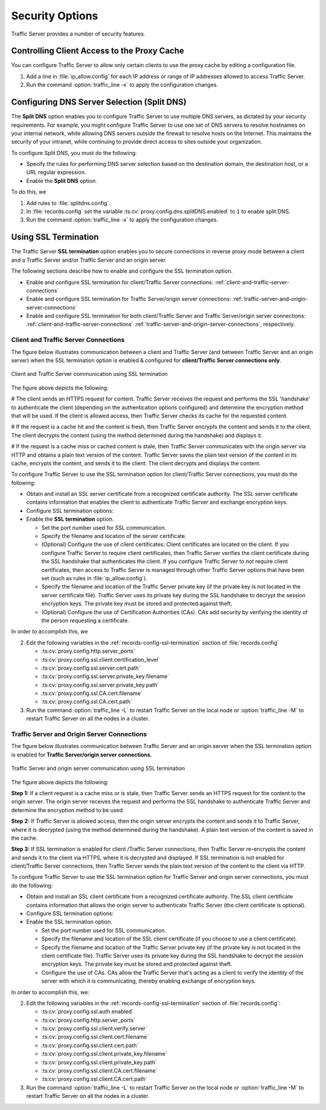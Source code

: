.. _security-options:

Security Options
****************

.. Licensed to the Apache Software Foundation (ASF) under one
   or more contributor license agreements.  See the NOTICE file
  distributed with this work for additional information
  regarding copyright ownership.  The ASF licenses this file
  to you under the Apache License, Version 2.0 (the
  "License"); you may not use this file except in compliance
  with the License.  You may obtain a copy of the License at
 
   http://www.apache.org/licenses/LICENSE-2.0
 
  Unless required by applicable law or agreed to in writing,
  software distributed under the License is distributed on an
  "AS IS" BASIS, WITHOUT WARRANTIES OR CONDITIONS OF ANY
  KIND, either express or implied.  See the License for the
  specific language governing permissions and limitations
  under the License.

Traffic Server provides a number of security features.

.. _controlling-client-access-to-cache:

Controlling Client Access to the Proxy Cache
============================================

You can configure Traffic Server to allow only certain clients to use
the proxy cache by editing a configuration file.

#. Add a line in :file:`ip_allow.config` for each IP address or
   range of IP addresses allowed to access Traffic Server.
#. Run the command :option:`traffic_line -x` to apply the configuration
   changes.

.. _configuring-dns-server-selection-split-dns:

Configuring DNS Server Selection (Split DNS)
============================================

The **Split DNS** option enables you to configure Traffic Server to use
multiple DNS servers, as dictated by your security requirements. For
example, you might configure Traffic Server to use one set of DNS
servers to resolve hostnames on your internal network, while allowing
DNS servers outside the firewall to resolve hosts on the Internet. This
maintains the security of your intranet, while continuing to provide
direct access to sites outside your organization.

To configure Split DNS, you must do the following:

-  Specify the rules for performing DNS server selection based on the
   destination domain, the destination host, or a URL regular
   expression.
-  Enable the **Split DNS** option.

To do this, we

#. Add rules to :file:`splitdns.config`.
#. In :file:`records.config` set the variable
   :ts:cv:`proxy.config.dns.splitDNS.enabled` to ``1`` to enable split DNS.
#. Run the command :option:`traffic_line -x` to apply the configuration
   changes.

Using SSL Termination
=====================

The Traffic Server **SSL termination** option enables you to secure
connections in reverse proxy mode between a client and a Traffic Server
and/or Traffic Server and an origin server.

The following sections describe how to enable and configure the SSL
termination option.

-  Enable and configure SSL termination for client/Traffic Server
   connections: :ref:`client-and-traffic-server-connections`
-  Enable and configure SSL termination for Traffic Server/origin server
   connections: :ref:`traffic-server-and-origin-server-connections`
-  Enable and configure SSL termination for both client/Traffic Server
   and Traffic Server/origin server connections:  :ref:`client-and-traffic-server-connections`
   :ref:`traffic-server-and-origin-server-connections`, respectively.

.. _client-and-traffic-server-connections:

Client and Traffic Server Connections
-------------------------------------

The figure below illustrates communication between a client and Traffic
Server (and between Traffic Server and an origin server) when the SSL
termination option is enabled & configured for **client/Traffic
Server connections only**.

.. figure:: ../static/images/admin/ssl_c.jpg
   :align: center
   :alt: Client and Traffic Server communication using SSL termination

   Client and Traffic Server communication using SSL termination

The figure above depicts the following:

# The client sends an HTTPS request for content. Traffic
Server receives the request and performs the SSL 'handshake' to
authenticate the client (depending on the authentication options
configured) and determine the encryption method that will be used. If
the client is allowed access, then Traffic Server checks its cache for
the requested content.

# If the request is a cache hit and the content is fresh, then
Traffic Server encrypts the content and sends it to the client. The
client decrypts the content (using the method determined during the
handshake) and displays it.

# If the request is a cache miss or cached content is stale,
then Traffic Server communicates with the origin server via HTTP and
obtains a plain text version of the content. Traffic Server saves the
plain text version of the content in its cache, encrypts the content,
and sends it to the client. The client decrypts and displays the
content.

To configure Traffic Server to use the SSL termination option for
client/Traffic Server connections, you must do the following:

-  Obtain and install an SSL server certificate from a recognized
   certificate authority. The SSL server certificate contains
   information that enables the client to authenticate Traffic Server
   and exchange encryption keys.
-  Configure SSL termination options:
-  Enable the **SSL termination** option.

   -  Set the port number used for SSL communication.
   -  Specify the filename and location of the server certificate.
   -  (Optional) Configure the use of client certificates: Client
      certificates are located on the client. If you configure Traffic
      Server to require client certificates, then Traffic Server
      verifies the client certificate during the SSL handshake that
      authenticates the client. If you configure Traffic Server to *not*
      require client certificates, then access to Traffic Server is
      managed through other Traffic Server options that have been set
      (such as rules in :file:`ip_allow.config`).
   -  Specify the filename and location of the Traffic Server private
      key (if the private key is not located in the server certificate
      file). Traffic Server uses its private key during the SSL
      handshake to decrypt the session encryption keys. The private key
      must be stored and protected against theft.
   -  (Optional) Configure the use of Certification Authorities (CAs).
      CAs add security by verifying the identity of the person
      requesting a certificate.

In order to accomplish this, we

2. Edit the following variables in the :ref:`records-config-ssl-termination` section of
   :file:`records.config`

   -  :ts:cv:`proxy.config.http.server_ports`
   -  :ts:cv:`proxy.config.ssl.client.certification_level`
   -  :ts:cv:`proxy.config.ssl.server.cert.path`
   -  :ts:cv:`proxy.config.ssl.server.private_key.filename`
   -  :ts:cv:`proxy.config.ssl.server.private_key.path`
   -  :ts:cv:`proxy.config.ssl.CA.cert.filename`
   -  :ts:cv:`proxy.config.ssl.CA.cert.path`

3. Run the command :option:`traffic_line -L` to restart Traffic Server on the
   local node or :option:`traffic_line -M` to restart Traffic Server on all
   the nodes in a cluster.


.. XXX:: This numbering is ridiculous.

.. _traffic-server-and-origin-server-connections:

Traffic Server and Origin Server Connections
--------------------------------------------

The figure below illustrates communication between Traffic Server and an
origin server when the SSL termination option is enabled for **Traffic
Server/origin server connections**.

.. figure:: ../static/images/admin/ssl_os.jpg
   :align: center
   :alt: Traffic Server and origin server communication using SSL termination

   Traffic Server and origin server communication using SSL termination

The figure above depicts the following:

**Step 1:** If a client request is a cache miss or is stale, then
Traffic Server sends an HTTPS request for the content to the origin
server. The origin server receives the request and performs the SSL
handshake to authenticate Traffic Server and determine the encryption
method to be used.

**Step 2:** If Traffic Server is allowed access, then the origin server
encrypts the content and sends it to Traffic Server, where it is
decrypted (using the method determined during the handshake). A plain
text version of the content is saved in the cache.

**Step 3:** If SSL termination is enabled for client /Traffic Server
connections, then Traffic Server re-encrypts the content and sends it to
the client via HTTPS, where it is decrypted and displayed. If SSL
termination is not enabled for client/Traffic Server connections, then
Traffic Server sends the plain text version of the content to the client
via HTTP.

To configure Traffic Server to use the SSL termination option for
Traffic Server and origin server connections, you must do the following:

-  Obtain and install an SSL client certificate from a recognized
   certificate authority. The SSL client certificate contains
   information that allows the origin server to authenticate Traffic
   Server (the client certificate is optional).
-  Configure SSL termination options:
-  Enable the SSL termination option.

   -  Set the port number used for SSL communication.
   -  Specify the filename and location of the SSL client certificate
      (if you choose to use a client certificate).
   -  Specify the filename and location of the Traffic Server private
      key (if the private key is not located in the client certificate
      file). Traffic Server uses its private key during the SSL
      handshake to decrypt the session encryption keys. The private key
      must be stored and protected against theft.
   -  Configure the use of CAs. CAs allow the Traffic Server that's
      acting as a client to verify the identity of the server with which
      it is communicating, thereby enabling exchange of encryption keys.

In order to accomplish this, we:

.. XXX:: This numbering is ridiculous. I need to re-read this doc with a fresh mind and re(number|order) it.

2. Edit the following variables in the :ref:`records-config-ssl-termination` section of
   :file:`records.config`:

   -  :ts:cv:`proxy.config.ssl.auth.enabled`
   -  :ts:cv:`proxy.config.http.server_ports`
   -  :ts:cv:`proxy.config.ssl.client.verify.server`
   -  :ts:cv:`proxy.config.ssl.client.cert.filename`
   -  :ts:cv:`proxy.config.ssl.client.cert.path`
   -  :ts:cv:`proxy.config.ssl.client.private_key.filename`
   -  :ts:cv:`proxy.config.ssl.client.private_key.path`
   -  :ts:cv:`proxy.config.ssl.client.CA.cert.filename`
   -  :ts:cv:`proxy.config.ssl.client.CA.cert.path`

3. Run the command :option:`traffic_line -L` to restart Traffic Server on the
   local node or :option:`traffic_line -M` to restart Traffic Server on all
   the nodes in a cluster.


